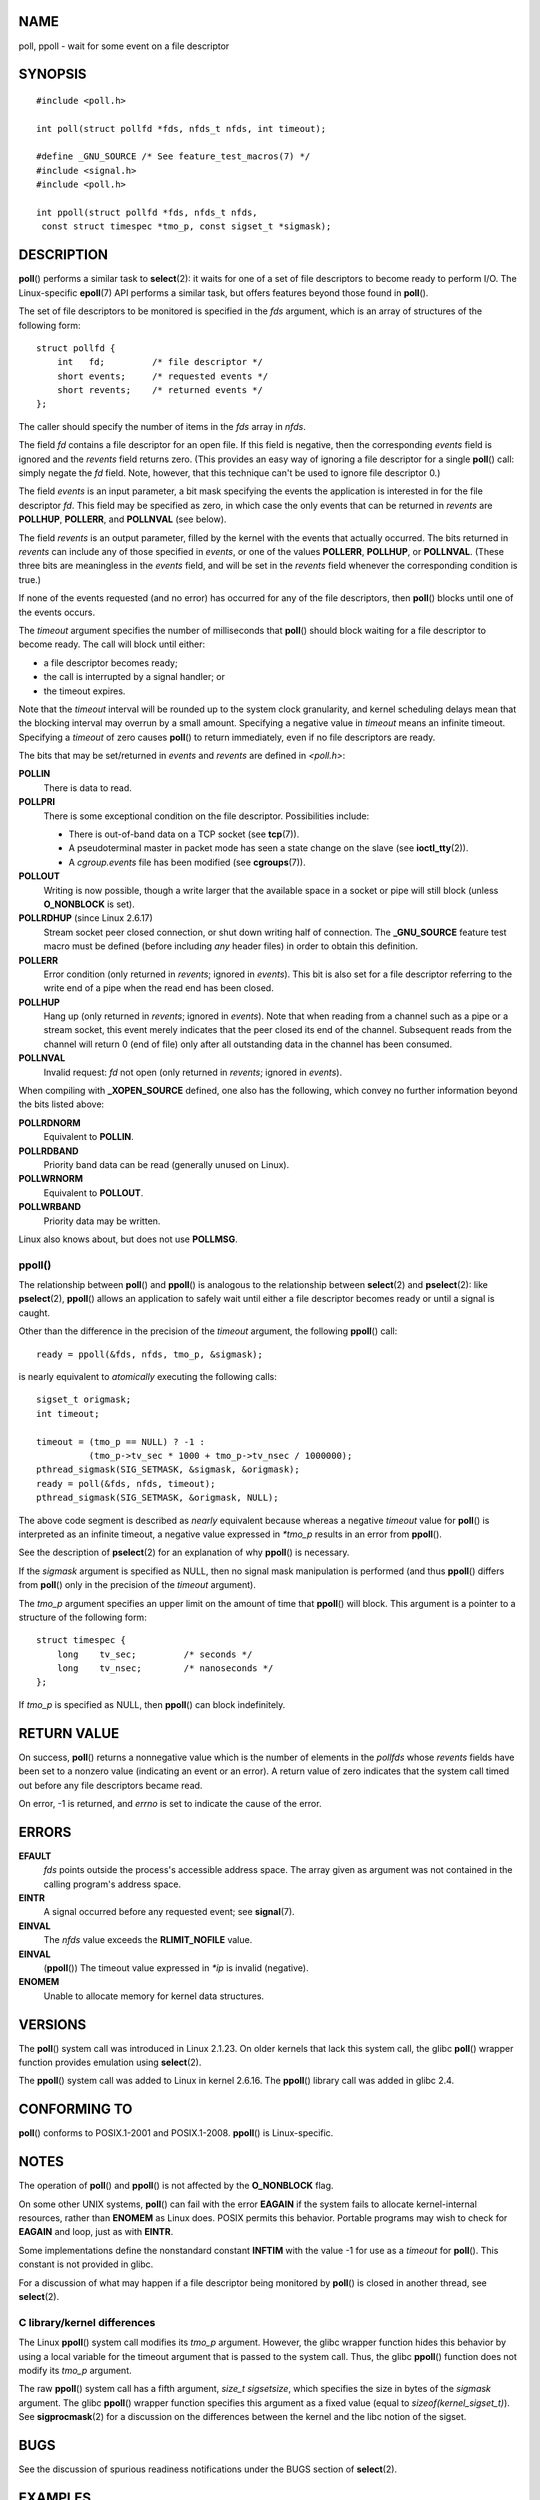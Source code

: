 NAME
====

poll, ppoll - wait for some event on a file descriptor

SYNOPSIS
========

::

   #include <poll.h>

   int poll(struct pollfd *fds, nfds_t nfds, int timeout);

   #define _GNU_SOURCE /* See feature_test_macros(7) */
   #include <signal.h>
   #include <poll.h>

   int ppoll(struct pollfd *fds, nfds_t nfds, 
    const struct timespec *tmo_p, const sigset_t *sigmask);

DESCRIPTION
===========

**poll**\ () performs a similar task to **select**\ (2): it waits for
one of a set of file descriptors to become ready to perform I/O. The
Linux-specific **epoll**\ (7) API performs a similar task, but offers
features beyond those found in **poll**\ ().

The set of file descriptors to be monitored is specified in the *fds*
argument, which is an array of structures of the following form:

::

   struct pollfd {
       int   fd;         /* file descriptor */
       short events;     /* requested events */
       short revents;    /* returned events */
   };

The caller should specify the number of items in the *fds* array in
*nfds*.

The field *fd* contains a file descriptor for an open file. If this
field is negative, then the corresponding *events* field is ignored and
the *revents* field returns zero. (This provides an easy way of ignoring
a file descriptor for a single **poll**\ () call: simply negate the *fd*
field. Note, however, that this technique can't be used to ignore file
descriptor 0.)

The field *events* is an input parameter, a bit mask specifying the
events the application is interested in for the file descriptor *fd*.
This field may be specified as zero, in which case the only events that
can be returned in *revents* are **POLLHUP**, **POLLERR**, and
**POLLNVAL** (see below).

The field *revents* is an output parameter, filled by the kernel with
the events that actually occurred. The bits returned in *revents* can
include any of those specified in *events*, or one of the values
**POLLERR**, **POLLHUP**, or **POLLNVAL**. (These three bits are
meaningless in the *events* field, and will be set in the *revents*
field whenever the corresponding condition is true.)

If none of the events requested (and no error) has occurred for any of
the file descriptors, then **poll**\ () blocks until one of the events
occurs.

The *timeout* argument specifies the number of milliseconds that
**poll**\ () should block waiting for a file descriptor to become ready.
The call will block until either:

-  a file descriptor becomes ready;

-  the call is interrupted by a signal handler; or

-  the timeout expires.

Note that the *timeout* interval will be rounded up to the system clock
granularity, and kernel scheduling delays mean that the blocking
interval may overrun by a small amount. Specifying a negative value in
*timeout* means an infinite timeout. Specifying a *timeout* of zero
causes **poll**\ () to return immediately, even if no file descriptors
are ready.

The bits that may be set/returned in *events* and *revents* are defined
in *<poll.h>*:

**POLLIN**
   There is data to read.

**POLLPRI**
   There is some exceptional condition on the file descriptor.
   Possibilities include:

   -  There is out-of-band data on a TCP socket (see **tcp**\ (7)).

   -  A pseudoterminal master in packet mode has seen a state change on
      the slave (see **ioctl_tty**\ (2)).

   -  A *cgroup.events* file has been modified (see **cgroups**\ (7)).

**POLLOUT**
   Writing is now possible, though a write larger that the available
   space in a socket or pipe will still block (unless **O_NONBLOCK** is
   set).

**POLLRDHUP** (since Linux 2.6.17)
   Stream socket peer closed connection, or shut down writing half of
   connection. The **\_GNU_SOURCE** feature test macro must be defined
   (before including *any* header files) in order to obtain this
   definition.

**POLLERR**
   Error condition (only returned in *revents*; ignored in *events*).
   This bit is also set for a file descriptor referring to the write end
   of a pipe when the read end has been closed.

**POLLHUP**
   Hang up (only returned in *revents*; ignored in *events*). Note that
   when reading from a channel such as a pipe or a stream socket, this
   event merely indicates that the peer closed its end of the channel.
   Subsequent reads from the channel will return 0 (end of file) only
   after all outstanding data in the channel has been consumed.

**POLLNVAL**
   Invalid request: *fd* not open (only returned in *revents*; ignored
   in *events*).

When compiling with **\_XOPEN_SOURCE** defined, one also has the
following, which convey no further information beyond the bits listed
above:

**POLLRDNORM**
   Equivalent to **POLLIN**.

**POLLRDBAND**
   Priority band data can be read (generally unused on Linux).

**POLLWRNORM**
   Equivalent to **POLLOUT**.

**POLLWRBAND**
   Priority data may be written.

Linux also knows about, but does not use **POLLMSG**.

ppoll()
-------

The relationship between **poll**\ () and **ppoll**\ () is analogous to
the relationship between **select**\ (2) and **pselect**\ (2): like
**pselect**\ (2), **ppoll**\ () allows an application to safely wait
until either a file descriptor becomes ready or until a signal is
caught.

Other than the difference in the precision of the *timeout* argument,
the following **ppoll**\ () call:

::

   ready = ppoll(&fds, nfds, tmo_p, &sigmask);

is nearly equivalent to *atomically* executing the following calls:

::

   sigset_t origmask;
   int timeout;

   timeout = (tmo_p == NULL) ? -1 :
             (tmo_p->tv_sec * 1000 + tmo_p->tv_nsec / 1000000);
   pthread_sigmask(SIG_SETMASK, &sigmask, &origmask);
   ready = poll(&fds, nfds, timeout);
   pthread_sigmask(SIG_SETMASK, &origmask, NULL);

The above code segment is described as *nearly* equivalent because
whereas a negative *timeout* value for **poll**\ () is interpreted as an
infinite timeout, a negative value expressed in *\*tmo_p* results in an
error from **ppoll**\ ().

See the description of **pselect**\ (2) for an explanation of why
**ppoll**\ () is necessary.

If the *sigmask* argument is specified as NULL, then no signal mask
manipulation is performed (and thus **ppoll**\ () differs from
**poll**\ () only in the precision of the *timeout* argument).

The *tmo_p* argument specifies an upper limit on the amount of time that
**ppoll**\ () will block. This argument is a pointer to a structure of
the following form:

::

   struct timespec {
       long    tv_sec;         /* seconds */
       long    tv_nsec;        /* nanoseconds */
   };

If *tmo_p* is specified as NULL, then **ppoll**\ () can block
indefinitely.

RETURN VALUE
============

On success, **poll**\ () returns a nonnegative value which is the number
of elements in the *pollfds* whose *revents* fields have been set to a
nonzero value (indicating an event or an error). A return value of zero
indicates that the system call timed out before any file descriptors
became read.

On error, -1 is returned, and *errno* is set to indicate the cause of
the error.

ERRORS
======

**EFAULT**
   *fds* points outside the process's accessible address space. The
   array given as argument was not contained in the calling program's
   address space.

**EINTR**
   A signal occurred before any requested event; see **signal**\ (7).

**EINVAL**
   The *nfds* value exceeds the **RLIMIT_NOFILE** value.

**EINVAL**
   (**ppoll**\ ()) The timeout value expressed in *\*ip* is invalid
   (negative).

**ENOMEM**
   Unable to allocate memory for kernel data structures.

VERSIONS
========

The **poll**\ () system call was introduced in Linux 2.1.23. On older
kernels that lack this system call, the glibc **poll**\ () wrapper
function provides emulation using **select**\ (2).

The **ppoll**\ () system call was added to Linux in kernel 2.6.16. The
**ppoll**\ () library call was added in glibc 2.4.

CONFORMING TO
=============

**poll**\ () conforms to POSIX.1-2001 and POSIX.1-2008. **ppoll**\ () is
Linux-specific.

NOTES
=====

The operation of **poll**\ () and **ppoll**\ () is not affected by the
**O_NONBLOCK** flag.

On some other UNIX systems, **poll**\ () can fail with the error
**EAGAIN** if the system fails to allocate kernel-internal resources,
rather than **ENOMEM** as Linux does. POSIX permits this behavior.
Portable programs may wish to check for **EAGAIN** and loop, just as
with **EINTR**.

Some implementations define the nonstandard constant **INFTIM** with the
value -1 for use as a *timeout* for **poll**\ (). This constant is not
provided in glibc.

For a discussion of what may happen if a file descriptor being monitored
by **poll**\ () is closed in another thread, see **select**\ (2).

C library/kernel differences
----------------------------

The Linux **ppoll**\ () system call modifies its *tmo_p* argument.
However, the glibc wrapper function hides this behavior by using a local
variable for the timeout argument that is passed to the system call.
Thus, the glibc **ppoll**\ () function does not modify its *tmo_p*
argument.

The raw **ppoll**\ () system call has a fifth argument, *size_t
sigsetsize*, which specifies the size in bytes of the *sigmask*
argument. The glibc **ppoll**\ () wrapper function specifies this
argument as a fixed value (equal to *sizeof(kernel_sigset_t)*). See
**sigprocmask**\ (2) for a discussion on the differences between the
kernel and the libc notion of the sigset.

BUGS
====

See the discussion of spurious readiness notifications under the BUGS
section of **select**\ (2).

EXAMPLES
========

The program below opens each of the files named in its command-line
arguments and monitors the resulting file descriptors for readiness to
read (**POLLIN**). The program loops, repeatedly using **poll**\ () to
monitor the file descriptors, printing the number of ready file
descriptors on return. For each ready file descriptor, the program:

-  displays the returned *revents* field in a human-readable form;

-  if the file descriptor is readable, reads some data from it, and
   displays that data on standard output; and

-  if the file descriptors was not readable, but some other event
   occurred (presumably **POLLHUP**), closes the file descriptor.

Suppose we run the program in one terminal, asking it to open a FIFO:

::

   $ mkfifo myfifo
   $ ./poll_input myfifo

In a second terminal window, we then open the FIFO for writing, write
some data to it, and close the FIFO:

::

   $ echo aaaaabbbbbccccc > myfifo

In the terminal where we are running the program, we would then see:

::

   Opened "myfifo" on fd 3
   About to poll()
   Ready: 1
     fd=3; events: POLLIN POLLHUP
       read 10 bytes: aaaaabbbbb
   About to poll()
   Ready: 1
     fd=3; events: POLLIN POLLHUP
       read 6 bytes: ccccc

   About to poll()
   Ready: 1
     fd=3; events: POLLHUP
       closing fd 3
   All file descriptors closed; bye

In the above output, we see that **poll**\ () returned three times:

-  On the first return, the bits returned in the *revents* field were
   **POLLIN**, indicating that the file descriptor is readable, and
   **POLLHUP**, indicating that the other end of the FIFO has been
   closed. The program then consumed some of the available input.

-  The second return from **poll**\ () also indicated **POLLIN** and
   **POLLHUP**; the program then consumed the last of the available
   input.

-  On the final return, **poll**\ () indicated only **POLLHUP** on the
   FIFO, at which point the file descriptor was closed and the program
   terminated.

Program source
--------------

::

   /* poll_input.c

      Licensed under GNU General Public License v2 or later.
   */
   #include <poll.h>
   #include <fcntl.h>
   #include <sys/types.h>
   #include <stdio.h>
   #include <stdlib.h>
   #include <unistd.h>

   #define errExit(msg)    do { perror(msg); exit(EXIT_FAILURE); \
                           } while (0)

   int
   main(int argc, char *argv[])
   {
       int nfds, num_open_fds;
       struct pollfd *pfds;

       if (argc < 2) {
          fprintf(stderr, "Usage: %s file...\n", argv[0]);
          exit(EXIT_FAILURE);
       }

       num_open_fds = nfds = argc - 1;
       pfds = calloc(nfds, sizeof(struct pollfd));
       if (pfds == NULL)
           errExit("malloc");

       /* Open each file on command line, and add it 'pfds' array */

       for (int j = 0; j < nfds; j++) {
           pfds[j].fd = open(argv[j + 1], O_RDONLY);
           if (pfds[j].fd == -1)
               errExit("open");

           printf("Opened \"%s\" on fd %d\n", argv[j + 1], pfds[j].fd);

           pfds[j].events = POLLIN;
       }

       /* Keep calling poll() as long as at least one file descriptor is
          open */

       while (num_open_fds > 0) {
           int ready;

           printf("About to poll()\n");
           ready = poll(pfds, nfds, -1);
           if (ready == -1)
               errExit("poll");

           printf("Ready: %d\n", ready);

           /* Deal with array returned by poll() */

           for (int j = 0; j < nfds; j++) {
               char buf[10];

               if (pfds[j].revents != 0) {
                   printf("  fd=%d; events: %s%s%s\n", pfds[j].fd,
                           (pfds[j].revents & POLLIN)  ? "POLLIN "  : "",
                           (pfds[j].revents & POLLHUP) ? "POLLHUP " : "",
                           (pfds[j].revents & POLLERR) ? "POLLERR " : "");

                   if (pfds[j].revents & POLLIN) {
                       ssize_t s = read(pfds[j].fd, buf, sizeof(buf));
                       if (s == -1)
                           errExit("read");
                       printf("    read %zd bytes: %.*s\n",
                               s, (int) s, buf);
                   } else {                /* POLLERR | POLLHUP */
                       printf("    closing fd %d\n", pfds[j].fd);
                       if (close(pfds[j].fd) == -1)
                           errExit("close");
                       num_open_fds--;
                   }
               }
           }
       }

       printf("All file descriptors closed; bye\n");
       exit(EXIT_SUCCESS);
   }

SEE ALSO
========

**restart_syscall**\ (2), **select**\ (2), **select_tut**\ (2),
**epoll**\ (7), **time**\ (7)
